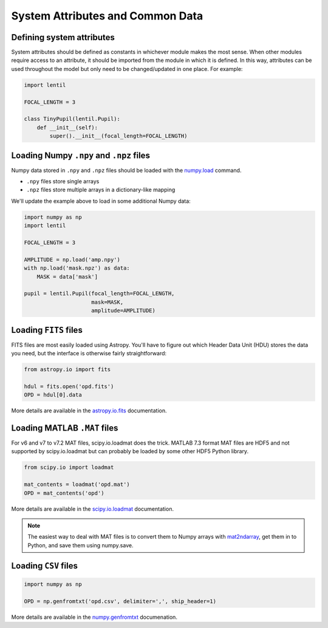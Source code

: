 System Attributes and Common Data
=================================

Defining system attributes
--------------------------
System attributes should be defined as constants in whichever module makes the most
sense. When other modules require access to an attribute, it should be imported from the
module in which it is defined. In this way, attributes can be used throughout the model
but only need to be changed/updated in one place. For example:

.. code:: python3

    import lentil

    FOCAL_LENGTH = 3

    class TinyPupil(lentil.Pupil):
        def __init__(self):
            super().__init__(focal_length=FOCAL_LENGTH)


Loading Numpy ``.npy`` and ``.npz`` files
-----------------------------------------
Numpy data stored in ``.npy`` and ``.npz`` files should be loaded with the
`numpy.load <https://docs.scipy.org/doc/numpy/reference/generated/numpy.load.html>`_
command.

* ``.npy`` files store single arrays
* ``.npz`` files store multiple arrays in a dictionary-like mapping

We'll update the example above to load in some additional Numpy data:


.. code:: python3

    import numpy as np
    import lentil

    FOCAL_LENGTH = 3

    AMPLITUDE = np.load('amp.npy')
    with np.load('mask.npz') as data:
        MASK = data['mask']

    pupil = lentil.Pupil(focal_length=FOCAL_LENGTH,
                         mask=MASK,
                         amplitude=AMPLITUDE)


Loading ``FITS`` files
----------------------
FITS files are most easily loaded using Astropy. You'll have to figure out which Header
Data Unit (HDU) stores the data you need, but the interface is otherwise fairly
straightforward:

.. code:: python3

    from astropy.io import fits

    hdul = fits.open('opd.fits')
    OPD = hdul[0].data


More details are available in the `astropy.io.fits <http://docs.astropy.org/en/stable/io/fits/index.html>`_
documentation.

Loading MATLAB ``.MAT`` files
-----------------------------
For v6 and v7 to v7.2 MAT files, scipy.io.loadmat does the trick. MATLAB 7.3 format MAT
files are HDF5 and not supported by scipy.io.loadmat but can probably be loaded by some
other HDF5 Python library.

.. code:: python3

    from scipy.io import loadmat

    mat_contents = loadmat('opd.mat')
    OPD = mat_contents('opd')


More details are available in the `scipy.io.loadmat <https://docs.scipy.org/doc/scipy/reference/generated/scipy.io.loadmat.html>`_
documentation.

.. note::

    The easiest way to deal with MAT files is to convert them to Numpy arrays with
    `mat2ndarray <https://github.com/andykee/lentil/blob/master/matlab/mat2ndarray.m>`_,
    get them in to Python, and save them using numpy.save.


Loading ``CSV`` files
---------------------

.. code:: python3

    import numpy as np

    OPD = np.genfromtxt('opd.csv', delimiter=',', ship_header=1)

More details are available in the `numpy.genfromtxt <https://docs.scipy.org/doc/numpy/reference/generated/numpy.genfromtxt.html>`_
documenation.


